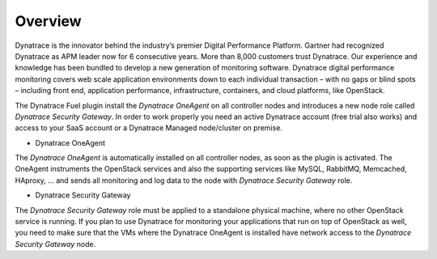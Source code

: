 Overview 
-------- 
Dynatrace is the innovator behind the industry’s premier
Digital Performance Platform. Gartner had recognized Dynatrace as APM leader 
now for 6 consecutive years. More than 8,000 customers trust Dynatrace. Our
experience and knowledge has been bundled to develop a new generation of
monitoring software. Dynatrace digital performance monitoring covers web scale
application environments down to each individual transaction – with no gaps
or blind spots – including front end, application performance, infrastructure,
containers, and cloud platforms, like OpenStack.

The Dynatrace Fuel plugin install the *Dynatrace OneAgent* on all controller
nodes and introduces a new node role called *Dynatrace Security 
Gateway*. In order to work properly you need an active Dynatrace account (free
trial also works) and access to your SaaS account or a Dynatrace Managed 
node/cluster on premise.

* Dynatrace OneAgent
The *Dynatrace OneAgent* is automatically installed on all controller nodes,
as soon as the plugin is activated. The OneAgent instruments the OpenStack 
services and also the supporting services like MySQL, RabbitMQ, Memcached, 
HAproxy, ... and sends all monitoring and log data to the node with 
*Dynatrace Security Gateway* role. 

* Dynatrace Security Gateway 
The *Dynatrace Security Gateway* role must be applied to a standalone physical
machine, where no other OpenStack service is running. If you plan to use 
Dynatrace for monitoring your applications that run on top of OpenStack as 
well, you need to make sure that the VMs where the Dynatrace OneAgent is 
installed have network access to the *Dynatrace Security Gateway* node.
